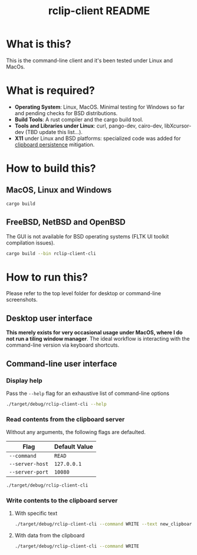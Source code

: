 #+TITLE: rclip-client README

* What is this?

This is the command-line client and it's been tested under Linux and MacOs.

* What is required?

- *Operating System*: Linux, MacOS. Minimal testing for Windows so far and pending checks for BSD distributions.
- *Build Tools*: A rust compiler and the cargo build tool.
- *Tools and Libraries under Linux*: curl, pango-dev, cairo-dev, libXcursor-dev (TBD update this list...).
- *X11* under Linux and BSD platforms: specialized code was added for [[https://unix.stackexchange.com/questions/450508/how-to-keep-clipboard-content-from-xterm-after-closing-it-like-firefox-or-le][clipboard persistence]] mitigation.

* How to build this?

** MacOS, Linux and Windows

#+begin_src sh
  cargo build
#+end_src

** FreeBSD, NetBSD and OpenBSD

The GUI is not available for BSD operating systems (FLTK UI toolkit compilation issues).

#+begin_src sh
  cargo build --bin rclip-client-cli
#+end_src

* How to run this?

Please refer to the top level folder for desktop or command-line screenshots.

** Desktop user interface

*This merely exists for very occasional usage under MacOS, where I do not run a tiling window manager*.
The ideal workflow is interacting with the command-line version via keyboard shortcuts.

[[./images/screenshot_gui.png]]

** Command-line user interface

*** Display help

Pass the =--help= flag for an exhaustive list of command-line options

#+begin_src sh
./target/debug/rclip-client-cli --help
#+end_src

*** Read contents from the clipboard server

Without any arguments, the following flags are defaulted.

|-----------------+---------------|
| Flag            | Default Value |
|-----------------+---------------|
| =--command=     | =READ=        |
| =--server-host= | =127.0.0.1=   |
| =--server-port= | =10080=       |
|-----------------+---------------|

#+begin_src sh
./target/debug/rclip-client-cli
#+end_src

*** Write contents to the clipboard server

**** With specific text

#+begin_src sh
  ./target/debug/rclip-client-cli --command WRITE --text new_clipboard_contents
#+end_src

**** With data from the clipboard

#+begin_src sh
  ./target/debug/rclip-client-cli --command WRITE
#+end_src

